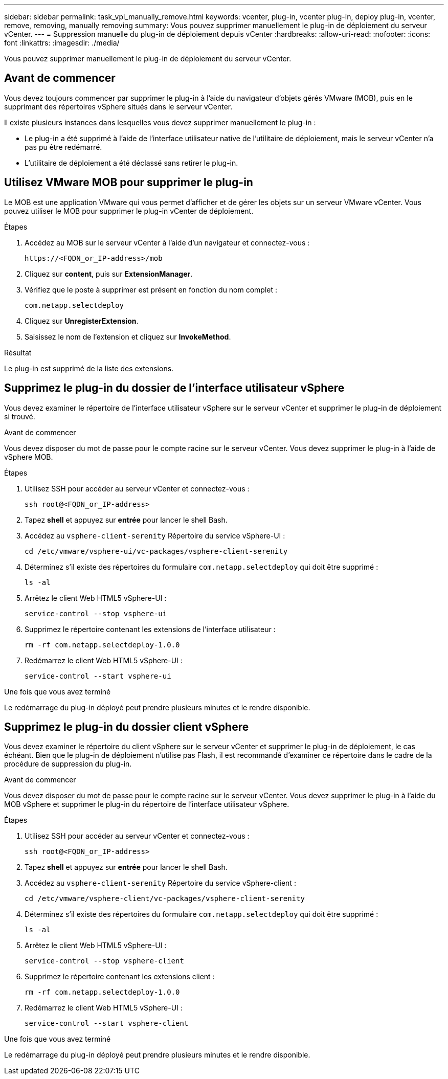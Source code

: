 ---
sidebar: sidebar 
permalink: task_vpi_manually_remove.html 
keywords: vcenter, plug-in, vcenter plug-in, deploy plug-in, vcenter, remove, removing, manually removing 
summary: Vous pouvez supprimer manuellement le plug-in de déploiement du serveur vCenter. 
---
= Suppression manuelle du plug-in de déploiement depuis vCenter
:hardbreaks:
:allow-uri-read: 
:nofooter: 
:icons: font
:linkattrs: 
:imagesdir: ./media/


[role="lead"]
Vous pouvez supprimer manuellement le plug-in de déploiement du serveur vCenter.



== Avant de commencer

Vous devez toujours commencer par supprimer le plug-in à l'aide du navigateur d'objets gérés VMware (MOB), puis en le supprimant des répertoires vSphere situés dans le serveur vCenter.

Il existe plusieurs instances dans lesquelles vous devez supprimer manuellement le plug-in :

* Le plug-in a été supprimé à l'aide de l'interface utilisateur native de l'utilitaire de déploiement, mais le serveur vCenter n'a pas pu être redémarré.
* L'utilitaire de déploiement a été déclassé sans retirer le plug-in.




== Utilisez VMware MOB pour supprimer le plug-in

Le MOB est une application VMware qui vous permet d'afficher et de gérer les objets sur un serveur VMware vCenter. Vous pouvez utiliser le MOB pour supprimer le plug-in vCenter de déploiement.

.Étapes
. Accédez au MOB sur le serveur vCenter à l'aide d'un navigateur et connectez-vous :
+
`\https://<FQDN_or_IP-address>/mob`

. Cliquez sur *content*, puis sur *ExtensionManager*.
. Vérifiez que le poste à supprimer est présent en fonction du nom complet :
+
`com.netapp.selectdeploy`

. Cliquez sur *UnregisterExtension*.
. Saisissez le nom de l'extension et cliquez sur *InvokeMethod*.


.Résultat
Le plug-in est supprimé de la liste des extensions.



== Supprimez le plug-in du dossier de l'interface utilisateur vSphere

Vous devez examiner le répertoire de l'interface utilisateur vSphere sur le serveur vCenter et supprimer le plug-in de déploiement si trouvé.

.Avant de commencer
Vous devez disposer du mot de passe pour le compte racine sur le serveur vCenter. Vous devez supprimer le plug-in à l'aide de vSphere MOB.

.Étapes
. Utilisez SSH pour accéder au serveur vCenter et connectez-vous :
+
`ssh root@<FQDN_or_IP-address>`

. Tapez *shell* et appuyez sur *entrée* pour lancer le shell Bash.
. Accédez au `vsphere-client-serenity` Répertoire du service vSphere-UI :
+
`cd /etc/vmware/vsphere-ui/vc-packages/vsphere-client-serenity`

. Déterminez s'il existe des répertoires du formulaire `com.netapp.selectdeploy` qui doit être supprimé :
+
`ls -al`

. Arrêtez le client Web HTML5 vSphere-UI :
+
`service-control --stop vsphere-ui`

. Supprimez le répertoire contenant les extensions de l'interface utilisateur :
+
`rm -rf com.netapp.selectdeploy-1.0.0`

. Redémarrez le client Web HTML5 vSphere-UI :
+
`service-control --start vsphere-ui`



.Une fois que vous avez terminé
Le redémarrage du plug-in déployé peut prendre plusieurs minutes et le rendre disponible.



== Supprimez le plug-in du dossier client vSphere

Vous devez examiner le répertoire du client vSphere sur le serveur vCenter et supprimer le plug-in de déploiement, le cas échéant. Bien que le plug-in de déploiement n'utilise pas Flash, il est recommandé d'examiner ce répertoire dans le cadre de la procédure de suppression du plug-in.

.Avant de commencer
Vous devez disposer du mot de passe pour le compte racine sur le serveur vCenter. Vous devez supprimer le plug-in à l'aide du MOB vSphere et supprimer le plug-in du répertoire de l'interface utilisateur vSphere.

.Étapes
. Utilisez SSH pour accéder au serveur vCenter et connectez-vous :
+
`ssh root@<FQDN_or_IP-address>`

. Tapez *shell* et appuyez sur *entrée* pour lancer le shell Bash.
. Accédez au `vsphere-client-serenity` Répertoire du service vSphere-client :
+
`cd /etc/vmware/vsphere-client/vc-packages/vsphere-client-serenity`

. Déterminez s'il existe des répertoires du formulaire `com.netapp.selectdeploy` qui doit être supprimé :
+
`ls -al`

. Arrêtez le client Web HTML5 vSphere-UI :
+
`service-control --stop vsphere-client`

. Supprimez le répertoire contenant les extensions client :
+
`rm -rf com.netapp.selectdeploy-1.0.0`

. Redémarrez le client Web HTML5 vSphere-UI :
+
`service-control --start vsphere-client`



.Une fois que vous avez terminé
Le redémarrage du plug-in déployé peut prendre plusieurs minutes et le rendre disponible.

